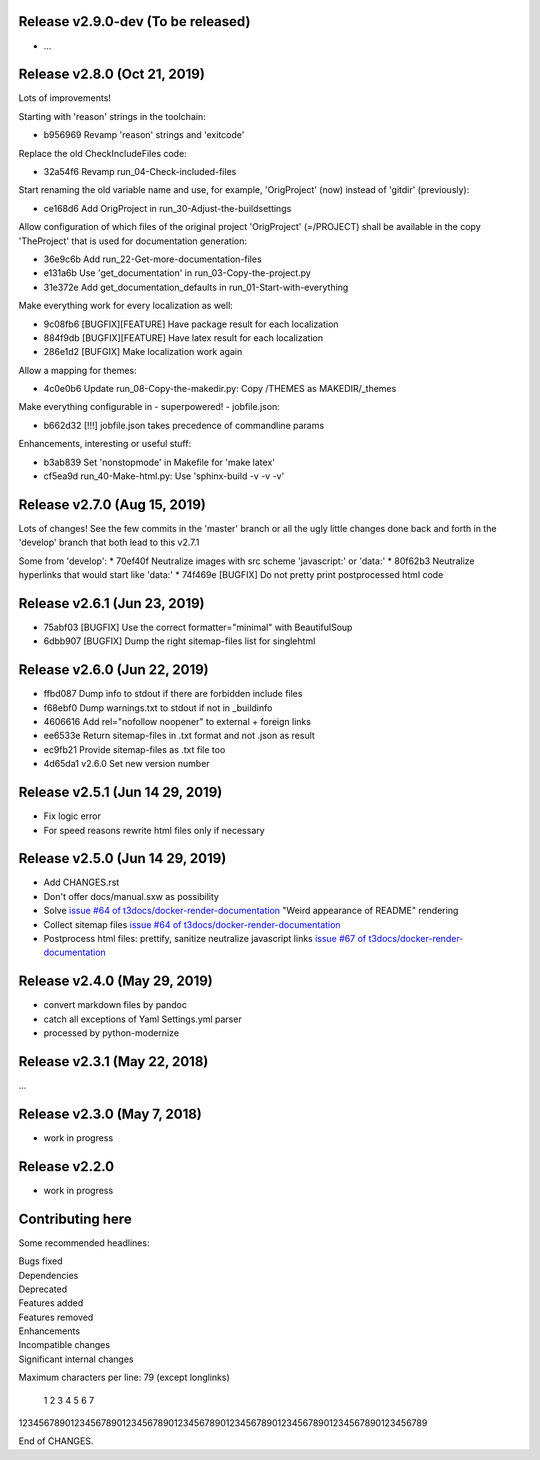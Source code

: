 Release v2.9.0-dev (To be released)
===================================

* …


Release v2.8.0 (Oct 21, 2019)
=============================

Lots of improvements!

Starting with 'reason' strings in the toolchain:

* b956969 Revamp 'reason' strings and 'exitcode'

Replace the old CheckIncludeFiles code:

* 32a54f6 Revamp run_04-Check-included-files

Start renaming the old variable name and use, for example, 'OrigProject' (now)
instead of 'gitdir' (previously):

* ce168d6 Add OrigProject in run_30-Adjust-the-buildsettings

Allow configuration of which files of the original project
'OrigProject' (=/PROJECT) shall be available in the copy 'TheProject' that
is used for documentation generation:

* 36e9c6b Add run_22-Get-more-documentation-files
* e131a6b Use 'get_documentation' in run_03-Copy-the-project.py
* 31e372e Add get_documentation_defaults in run_01-Start-with-everything


Make everything work for every localization as well:

* 9c08fb6 [BUGFIX][FEATURE] Have package result for each localization
* 884f9db [BUGFIX][FEATURE] Have latex result for each localization
* 286e1d2 [BUFGIX] Make localization work again


Allow a mapping for themes:

* 4c0e0b6 Update run_08-Copy-the-makedir.py: Copy /THEMES as MAKEDIR/_themes


Make everything configurable in - superpowered! - jobfile.json:

* b662d32 [!!!] jobfile.json takes precedence of commandline params


Enhancements, interesting or useful stuff:

* b3ab839 Set 'nonstopmode' in Makefile for 'make latex'
* cf5ea9d run_40-Make-html.py: Use 'sphinx-build -v -v -v'



Release v2.7.0 (Aug 15, 2019)
=============================

Lots of changes!
See the few commits in the 'master' branch or all the ugly little changes
done back and forth in the 'develop' branch that both lead to this v2.7.1

Some from 'develop':
* 70ef40f Neutralize images with src scheme 'javascript:' or 'data:'
* 80f62b3 Neutralize hyperlinks that would start like 'data:'
* 74f469e [BUGFIX] Do not pretty print postprocessed html code



Release v2.6.1 (Jun 23, 2019)
=============================

* 75abf03 [BUGFIX] Use the correct formatter="minimal" with BeautifulSoup
* 6dbb907 [BUGFIX] Dump the right sitemap-files list for singlehtml


Release v2.6.0 (Jun 22, 2019)
=============================

* ffbd087 Dump info to stdout if there are forbidden include files
* f68ebf0 Dump warnings.txt to stdout if not in _buildinfo
* 4606616 Add rel="nofollow noopener" to external + foreign links
* ee6533e Return sitemap-files in .txt format and not .json as result
* ec9fb21 Provide sitemap-files as .txt file too
* 4d65da1 v2.6.0 Set new version number


Release v2.5.1 (Jun 14 29, 2019)
================================

*  Fix logic error
*  For speed reasons rewrite html files only if necessary


Release v2.5.0 (Jun 14 29, 2019)
================================

*  Add CHANGES.rst
*  Don't offer docs/manual.sxw as possibility
*  Solve `issue #64 of t3docs/docker-render-documentation
   <https://github.com/t3docs/docker-render-documentation/issues/64>`__
   "Weird appearance of README" rendering
*  Collect sitemap files `issue #64 of t3docs/docker-render-documentation
   <https://github.com/t3docs/docker-render-documentation/issues/63>`__
*  Postprocess html files: prettify, sanitize neutralize javascript links
   `issue #67 of t3docs/docker-render-documentation
   <https://github.com/t3docs/docker-render-documentation/issues/67>`__


Release v2.4.0 (May 29, 2019)
=============================


*  convert markdown files by pandoc
*  catch all exceptions of Yaml Settings.yml parser
*  processed by python-modernize


Release v2.3.1 (May 22, 2018)
=============================

...

Release v2.3.0 (May 7, 2018)
============================

* work in progress

Release v2.2.0
==============

* work in progress




Contributing here
=================

Some recommended headlines:

| Bugs fixed
| Dependencies
| Deprecated
| Features added
| Features removed
| Enhancements
| Incompatible changes
| Significant internal changes

Maximum characters per line: 79 (except longlinks)

         1         2         3         4         5         6         7

1234567890123456789012345678901234567890123456789012345678901234567890123456789

End of CHANGES.
